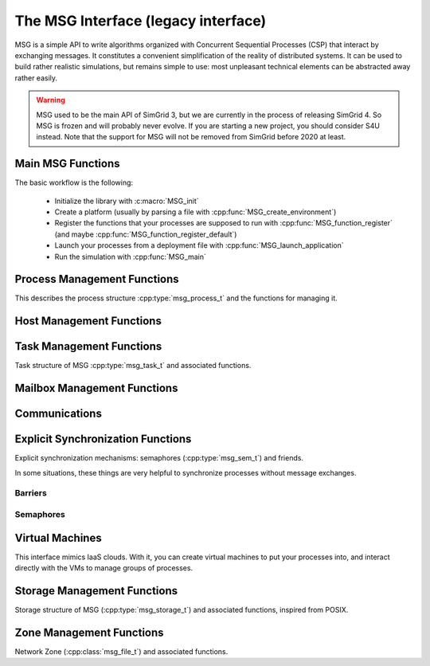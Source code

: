 .. _MSG_doc:

====================================
The MSG Interface (legacy interface)
====================================

.. raw:: html

   <object id="TOC" data="graphical-toc.svg" width="100%" type="image/svg+xml"></object>
   <script>
   window.onload=function() { // Wait for the SVG to be loaded before changing it
     //var elem=document.querySelector("#TOC").contentDocument.getElementById("S4UBox")
     //elem.style="opacity:0.93999999;fill:#ff0000;fill-opacity:0.1";
   }
   </script>
   <br/>
   <br/>

MSG is a simple API to write algorithms organized with Concurrent
Sequential Processes (CSP) that interact by exchanging messages. It
constitutes a convenient simplification of the reality of distributed
systems. It can be used to build rather realistic simulations, but
remains simple to use: most unpleasant technical elements can be
abstracted away rather easily.

.. warning::

   MSG used to be the main API of SimGrid 3, but we are currently in
   the process of releasing SimGrid 4. So MSG is frozen and will
   probably never evolve. If you are starting a new project, you
   should consider S4U instead. Note that the support for MSG will not
   be removed from SimGrid before 2020 at least.

Main MSG Functions
------------------

The basic workflow is the following:

 - Initialize the library with :c:macro:`MSG_init`
 - Create a platform (usually by parsing a file with :cpp:func:`MSG_create_environment`)
 - Register the functions that your processes are supposed to run with
   :cpp:func:`MSG_function_register` (and maybe :cpp:func:`MSG_function_register_default`) 
 - Launch your processes from a deployment file with :cpp:func:`MSG_launch_application`
 - Run the simulation with :cpp:func:`MSG_main`

.. doxygenenum:: msg_error_t

.. doxygenfunction:: MSG_config
.. doxygenfunction:: MSG_create_environment
.. doxygenfunction:: MSG_function_register
.. doxygenfunction:: MSG_function_register_default
.. doxygenfunction:: MSG_get_clock
.. doxygenfunction:: MSG_get_sent_msg
.. doxygendefine:: MSG_init
.. doxygenfunction:: MSG_launch_application
.. doxygenfunction:: MSG_main
.. doxygenfunction:: MSG_set_function

Process Management Functions
----------------------------

This describes the process structure :cpp:type:`msg_process_t` and the functions for managing it.

.. doxygentypedef:: msg_process_t
.. doxygenfunction:: MSG_process_attach
.. doxygenfunction:: MSG_process_auto_restart_set
.. doxygenfunction:: MSG_process_create
.. doxygenfunction:: MSG_process_create_with_arguments
.. doxygenfunction:: MSG_process_create_with_environment
.. doxygenfunction:: MSG_process_create_from_stdfunc
.. doxygenfunction:: MSG_process_daemonize
.. doxygenfunction:: MSG_process_detach
.. doxygenfunction:: MSG_processes_as_dynar
.. doxygenfunction:: MSG_process_from_PID
.. doxygenfunction:: MSG_process_get_data
.. doxygenfunction:: MSG_process_get_host
.. doxygenfunction:: MSG_process_get_name
.. doxygenfunction:: MSG_process_get_number
.. doxygenfunction:: MSG_process_get_PID
.. doxygenfunction:: MSG_process_get_PPID
.. doxygenfunction:: MSG_process_get_properties
.. doxygenfunction:: MSG_process_get_property_value
.. doxygenfunction:: MSG_process_get_smx_ctx
.. doxygenfunction:: MSG_process_is_suspended
.. doxygenfunction:: MSG_process_join
.. doxygenfunction:: MSG_process_kill
.. doxygenfunction:: MSG_process_killall
.. doxygenfunction:: MSG_process_migrate
.. doxygenfunction:: MSG_process_on_exit
.. doxygenfunction:: MSG_process_ref
.. doxygenfunction:: MSG_process_restart
.. doxygenfunction:: MSG_process_resume
.. doxygenfunction:: MSG_process_self
.. doxygenfunction:: MSG_process_self_name
.. doxygenfunction:: MSG_process_self_PID
.. doxygenfunction:: MSG_process_self_PPID
.. doxygenfunction:: MSG_process_set_data
.. doxygenfunction:: MSG_process_set_data_cleanup
.. doxygenfunction:: MSG_process_set_kill_time
.. doxygenfunction:: MSG_process_sleep
.. doxygenfunction:: MSG_process_suspend
.. doxygenfunction:: MSG_process_unref
.. doxygenfunction:: MSG_process_yield

Host Management Functions
-------------------------

.. doxygentypedef:: msg_host_t
.. doxygenfunction:: MSG_host_by_name
.. doxygenfunction:: MSG_get_host_by_name
.. doxygenfunction:: MSG_get_host_number
.. doxygenfunction:: MSG_host_get_attached_storage_lists
.. doxygenfunction:: MSG_host_get_core_number
.. doxygenfunction:: MSG_host_get_data
.. doxygenfunction:: MSG_host_get_mounted_storage_list
.. doxygenfunction:: MSG_host_get_name
.. doxygenfunction:: MSG_host_get_nb_pstates
.. doxygenfunction:: MSG_host_get_power_peak_at
.. doxygenfunction:: MSG_host_get_process_list
.. doxygenfunction:: MSG_host_get_properties
.. doxygenfunction:: MSG_host_get_property_value
.. doxygenfunction:: MSG_host_get_pstate
.. doxygenfunction:: MSG_host_get_speed
.. doxygenfunction:: MSG_host_is_off
.. doxygenfunction:: MSG_host_is_on
.. doxygenfunction:: MSG_host_off
.. doxygenfunction:: MSG_host_on
.. doxygenfunction:: MSG_hosts_as_dynar
.. doxygenfunction:: MSG_host_self
.. doxygenfunction:: MSG_host_set_data
.. doxygenfunction:: MSG_host_set_property_value
.. doxygenfunction:: MSG_host_set_pstate

Task Management Functions
-------------------------

Task structure of MSG :cpp:type:`msg_task_t` and associated functions.

.. doxygentypedef:: msg_task_t
.. doxygendefine:: MSG_TASK_UNINITIALIZED

.. doxygenfunction:: MSG_parallel_task_create
.. doxygenfunction:: MSG_parallel_task_execute
.. doxygenfunction:: MSG_parallel_task_execute_with_timeout
.. doxygenfunction:: MSG_task_cancel
.. doxygenfunction:: MSG_task_create
.. doxygenfunction:: MSG_task_destroy
.. doxygenfunction:: MSG_task_dsend
.. doxygenfunction:: MSG_task_dsend_bounded
.. doxygenfunction:: MSG_task_execute
.. doxygenfunction:: MSG_task_get_bytes_amount
.. doxygenfunction:: MSG_task_get_category
.. doxygenfunction:: MSG_task_get_data
.. doxygenfunction:: MSG_task_get_flops_amount
.. doxygenfunction:: MSG_task_get_name
.. doxygenfunction:: MSG_task_get_remaining_communication
.. doxygenfunction:: MSG_task_get_remaining_work_ratio
.. doxygenfunction:: MSG_task_get_sender
.. doxygenfunction:: MSG_task_get_source
.. doxygenfunction:: MSG_task_irecv
.. doxygenfunction:: MSG_task_irecv_bounded
.. doxygenfunction:: MSG_task_isend
.. doxygenfunction:: MSG_task_isend_bounded
.. doxygenfunction:: MSG_task_listen
.. doxygenfunction:: MSG_task_listen_from
.. doxygenfunction:: MSG_task_receive
.. doxygenfunction:: MSG_task_receive_bounded
.. doxygenfunction:: MSG_task_receive_ext
.. doxygenfunction:: MSG_task_receive_ext_bounded
.. doxygenfunction:: MSG_task_receive_with_timeout
.. doxygenfunction:: MSG_task_receive_with_timeout_bounded
.. doxygenfunction:: MSG_task_recv
.. doxygenfunction:: MSG_task_recv_bounded
.. doxygenfunction:: MSG_task_send
.. doxygenfunction:: MSG_task_send_bounded
.. doxygenfunction:: MSG_task_send_with_timeout
.. doxygenfunction:: MSG_task_send_with_timeout_bounded
.. doxygenfunction:: MSG_task_set_bound
.. doxygenfunction:: MSG_task_set_bytes_amount
.. doxygenfunction:: MSG_task_set_category
.. doxygenfunction:: MSG_task_set_copy_callback
.. doxygenfunction:: MSG_task_set_data
.. doxygenfunction:: MSG_task_set_flops_amount
.. doxygenfunction:: MSG_task_set_name
.. doxygenfunction:: MSG_task_set_priority

		   
Mailbox Management Functions
----------------------------

.. doxygenfunction:: MSG_mailbox_set_async

Communications
--------------

.. doxygentypedef:: msg_comm_t

.. doxygenfunction:: MSG_comm_destroy
.. doxygenfunction:: MSG_comm_get_status
.. doxygenfunction:: MSG_comm_get_task
.. doxygenfunction:: MSG_comm_test
.. doxygenfunction:: MSG_comm_testany
.. doxygenfunction:: MSG_comm_wait
.. doxygenfunction:: MSG_comm_waitall
.. doxygenfunction:: MSG_comm_waitany

Explicit Synchronization Functions
----------------------------------

Explicit synchronization mechanisms: semaphores (:cpp:type:`msg_sem_t`) and friends.

In some situations, these things are very helpful to synchronize processes without message exchanges.

Barriers
........

.. doxygentypedef:: msg_bar_t
.. doxygenfunction:: MSG_barrier_destroy
.. doxygenfunction:: MSG_barrier_init
.. doxygenfunction:: MSG_barrier_wait

Semaphores
..........
		     
.. doxygentypedef:: msg_sem_t
.. doxygenfunction:: MSG_sem_acquire
.. doxygenfunction:: MSG_sem_acquire_timeout
.. doxygenfunction:: MSG_sem_destroy
.. doxygenfunction:: MSG_sem_get_capacity
.. doxygenfunction:: MSG_sem_init
.. doxygenfunction:: MSG_sem_release
.. doxygenfunction:: MSG_sem_would_block

Virtual Machines
----------------

This interface mimics IaaS clouds.
With it, you can create virtual machines to put your processes
into, and interact directly with the VMs to manage groups of
processes.

.. doxygentypedef:: msg_vm_t
.. doxygenfunction:: MSG_vm_create
.. doxygenfunction:: MSG_vm_create_core
.. doxygenfunction:: MSG_vm_create_multicore
.. doxygenfunction:: MSG_vm_destroy
.. doxygenfunction:: MSG_vm_get_name
.. doxygenfunction:: MSG_vm_get_pm
.. doxygenfunction:: MSG_vm_get_ramsize
.. doxygenfunction:: MSG_vm_is_created
.. doxygenfunction:: MSG_vm_is_running
.. doxygenfunction:: MSG_vm_is_suspended
.. doxygenfunction:: MSG_vm_resume
.. doxygenfunction:: MSG_vm_set_bound
.. doxygenfunction:: MSG_vm_set_ramsize
.. doxygenfunction:: MSG_vm_shutdown
.. doxygenfunction:: MSG_vm_start
.. doxygenfunction:: MSG_vm_suspend

Storage Management Functions
----------------------------
Storage structure of MSG (:cpp:type:`msg_storage_t`) and associated functions, inspired from POSIX.

.. doxygentypedef:: msg_storage_t
.. doxygenfunction:: MSG_storage_get_by_name
.. doxygenfunction:: MSG_storage_get_data
.. doxygenfunction:: MSG_storage_get_host
.. doxygenfunction:: MSG_storage_get_name
.. doxygenfunction:: MSG_storage_get_properties
.. doxygenfunction:: MSG_storage_get_property_value
.. doxygenfunction:: MSG_storage_read
.. doxygenfunction:: MSG_storages_as_dynar
.. doxygenfunction:: MSG_storage_set_data
.. doxygenfunction:: MSG_storage_set_property_value
.. doxygenfunction:: MSG_storage_write

Zone Management Functions
-------------------------
Network Zone (:cpp:class:`msg_file_t`) and associated functions.

.. doxygentypedef:: msg_netzone_t
.. doxygenfunction:: MSG_zone_get_by_name
.. doxygenfunction:: MSG_zone_get_hosts
.. doxygenfunction:: MSG_zone_get_name
.. doxygenfunction:: MSG_zone_get_property_value
.. doxygenfunction:: MSG_zone_get_root
.. doxygenfunction:: MSG_zone_get_sons
.. doxygenfunction:: MSG_zone_set_property_value
